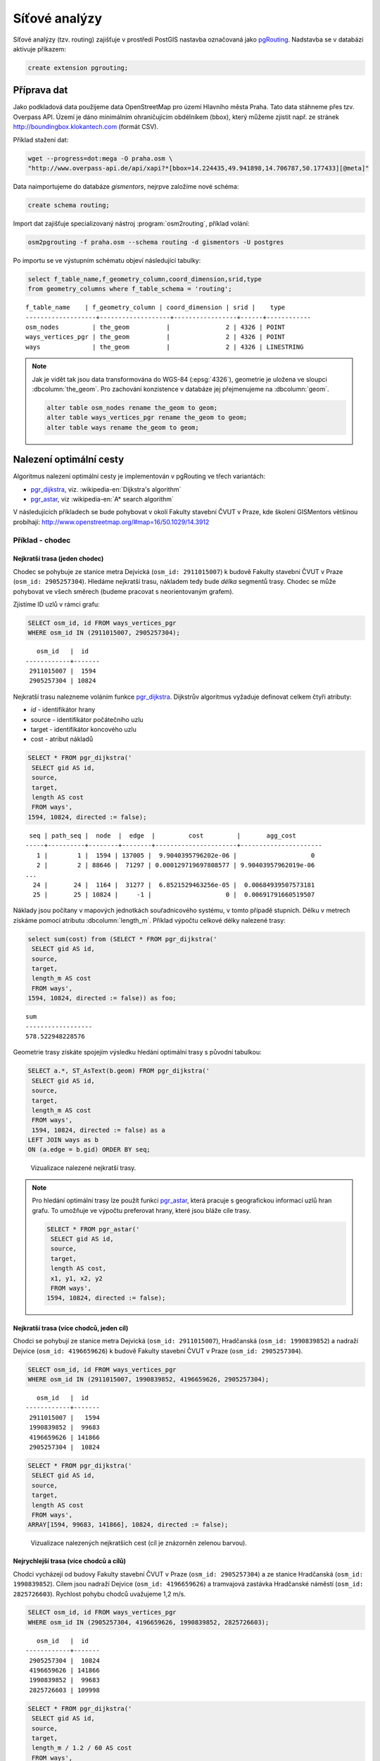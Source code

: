 Síťové analýzy
==============

Síťové analýzy (tzv. routing) zajišťuje v prostředí PostGIS nastavba
označovaná jako `pgRouting <http://pgrouting.org/>`__. Nadstavba se v
databázi aktivuje příkazem:

.. code-block:: sql

   create extension pgrouting;

Příprava dat
------------

Jako podkladová data použijeme data OpenStreetMap pro území Hlavního
města Praha. Tato data stáhneme přes tzv. Overpass API. Území je dáno
minimálním ohraničujícím obdélníkem (bbox), který můžeme zjistit
např. ze stránek http://boundingbox.klokantech.com (formát CSV).

Příklad stažení dat:

.. code-block:: bash
                
   wget --progress=dot:mega -O praha.osm \
   "http://www.overpass-api.de/api/xapi?*[bbox=14.224435,49.941898,14.706787,50.177433][@meta]"

Data naimportujeme do databáze *gismentors*, nejrpve založíme nové
schéma:

.. code-block:: sql

   create schema routing;

Import dat zajišťuje specializovaný nástroj :program:`osm2routing`,
příklad volání:

.. code-block:: bash

   osm2pgrouting -f praha.osm --schema routing -d gismentors -U postgres

Po importu se ve výstupním schématu objeví následující tabulky:

.. code-block:: sql

   select f_table_name,f_geometry_column,coord_dimension,srid,type
   from geometry_columns where f_table_schema = 'routing';

::
   
   f_table_name    | f_geometry_column | coord_dimension | srid |    type    
   -------------------+-------------------+-----------------+------+------------
   osm_nodes         | the_geom          |               2 | 4326 | POINT
   ways_vertices_pgr | the_geom          |               2 | 4326 | POINT
   ways              | the_geom          |               2 | 4326 | LINESTRING

.. note:: Jak je vidět tak jsou data transformována do WGS-84
          (:epsg:`4326`), geometrie je uložena ve sloupci
          :dbcolumn:`the_geom`. Pro zachování konzistence v databáze
          jej přejmenujeme na :dbcolumn:`geom`.

          .. code-block:: sql

             alter table osm_nodes rename the_geom to geom;
             alter table ways_vertices_pgr rename the_geom to geom;
             alter table ways rename the_geom to geom;

Nalezení optimální cesty
------------------------

Algoritmus nalezení optimální cesty je implementován v pgRouting ve
třech variantách:

* `pgr_dijkstra
  <http://docs.pgrouting.org/latest/en/src/dijkstra/doc/pgr_dijkstra.html>`__,
  viz. :wikipedia-en:`Dijkstra's algorithm`
* `pgr_astar
  <http://docs.pgrouting.org/latest/en/src/astar/doc/pgr_astar.html#description>`__,
  viz :wikipedia-en:`A* search algorithm`

V následujících příkladech se bude pohybovat v okolí Fakulty stavební
ČVUT v Praze, kde školení GISMentors většinou probíhají:
http://www.openstreetmap.org/#map=16/50.1029/14.3912

Příklad - chodec
^^^^^^^^^^^^^^^^

Nejkratší trasa (jeden chodec)
~~~~~~~~~~~~~~~~~~~~~~~~~~~~~~

Chodec se pohybuje ze stanice metra Dejvická (``osm_id: 2911015007``) k
budově Fakulty stavební ČVUT v Praze (``osm_id: 2905257304``). Hledáme
nejkratší trasu, nákladem tedy bude *délka* segmentů trasy. Chodec se
může pohybovat ve všech směrech (budeme pracovat s neorientovaným
grafem).

Zjistíme ID uzlů v rámci grafu:

.. code-block:: sql

   SELECT osm_id, id FROM ways_vertices_pgr
   WHERE osm_id IN (2911015007, 2905257304);

::

      osm_id   |  id   
   ------------+-------
    2911015007 |  1594
    2905257304 | 10824


Nejkratší trasu nalezneme voláním funkce `pgr_dijkstra
<http://docs.pgrouting.org/latest/en/src/dijkstra/doc/pgr_dijkstra.html>`__. Dijkstrův
algoritmus vyžaduje definovat celkem čtyři atributy:

* `id` - identifikátor hrany
* source - identifikátor počátečního uzlu
* target - identifikátor koncového uzlu
* cost - atribut nákladů


.. code-block:: sql
                
   SELECT * FROM pgr_dijkstra('
    SELECT gid AS id,
    source,
    target,
    length AS cost
    FROM ways',
   1594, 10824, directed := false);

::

    seq | path_seq |  node  |  edge  |         cost         |       agg_cost       
   -----+----------+--------+--------+----------------------+----------------------
      1 |        1 |  1594 | 137005 |  9.9040395796202e-06 |                    0
      2 |        2 | 88646 |  71297 | 0.000129719697808577 | 9.90403957962019e-06
   ...
     24 |       24 |  1164 |  31277 |  6.8521529463256e-05 |  0.00684939507573181
     25 |       25 | 10824 |     -1 |                    0 |  0.00691791660519507

Náklady jsou počítany v mapových jednotkách souřadnicového
systému, v tomto případě stupních. Délku v metrech získáme
pomocí atributu :dbcolumn:`length_m`. Příklad výpočtu
celkové délky nalezené trasy:

.. code-block:: sql
                          
   select sum(cost) from (SELECT * FROM pgr_dijkstra('
    SELECT gid AS id,
    source,
    target,
    length_m AS cost
    FROM ways',
   1594, 10824, directed := false)) as foo;

::
             
   sum        
   ------------------
   578.522948228576

Geometrie trasy získáte spojejím výsledku hledání optimální trasy s
původní tabulkou:

.. code-block:: sql
                         
   SELECT a.*, ST_AsText(b.geom) FROM pgr_dijkstra('
    SELECT gid AS id,
    source,
    target,
    length_m AS cost
    FROM ways',
    1594, 10824, directed := false) as a
   LEFT JOIN ways as b
   ON (a.edge = b.gid) ORDER BY seq;

.. figure:: ../images/route-single.png
   :class: small
   
   Vizualizace nalezené nejkratší trasy.

.. note:: Pro hledání optimální trasy lze použít funkci `pgr_astar
  <http://docs.pgrouting.org/latest/en/src/astar/doc/pgr_astar.html#description>`__,
  která pracuje s geografickou informací uzlů hran grafu. To umožňuje
  ve výpočtu preferovat hrany, které jsou bláže cíle trasy.

  .. code-block:: sql

     SELECT * FROM pgr_astar('
      SELECT gid AS id,
      source,
      target,
      length AS cost,
      x1, y1, x2, y2
      FROM ways',
     1594, 10824, directed := false);

   
Nejkratší trasa (více chodců, jeden cíl)
~~~~~~~~~~~~~~~~~~~~~~~~~~~~~~~~~~~~~~~~

Chodci se pohybují ze stanice metra Dejvická (``osm_id: 2911015007``),
Hradčanská (``osm_id: 1990839852``) a nadraží Dejvice (``osm_id:
4196659626``) k budově Fakulty stavební ČVUT v Praze (``osm_id:
2905257304``).

.. code-block:: sql

   SELECT osm_id, id FROM ways_vertices_pgr
   WHERE osm_id IN (2911015007, 1990839852, 4196659626, 2905257304);

::

      osm_id   |  id   
   ------------+-------
    2911015007 |   1594
    1990839852 |  99683
    4196659626 | 141866
    2905257304 |  10824

.. code-block:: sql
                
   SELECT * FROM pgr_dijkstra('
    SELECT gid AS id,
    source,
    target,
    length AS cost
    FROM ways',
   ARRAY[1594, 99683, 141866], 10824, directed := false);

.. figure:: ../images/route-multi.png

   Vizualizace nalezených nejkratších cest (cíl je znázorněn zelenou barvou).

Nejrychlejší trasa (více chodců a cílů)
~~~~~~~~~~~~~~~~~~~~~~~~~~~~~~~~~~~~~~~

Chodci vycházejí od budovy Fakulty stavební ČVUT v Praze (``osm_id:
2905257304``) a ze stanice Hradčanská (``osm_id: 1990839852``). Cílem
jsou nadraží Dejvice (``osm_id: 4196659626``) a tramvajová zastávka
Hradčanské náměstí (``osm_id: 2825726603``). Rychlost pohybu chodců
uvažujeme 1,2 m/s.

.. code-block:: sql

   SELECT osm_id, id FROM ways_vertices_pgr
   WHERE osm_id IN (2905257304, 4196659626, 1990839852, 2825726603);

::

      osm_id   |  id   
   ------------+-------
    2905257304 |  10824
    4196659626 | 141866
    1990839852 |  99683
    2825726603 | 109998

.. code-block:: sql
                
   SELECT * FROM pgr_dijkstra('
    SELECT gid AS id,
    source,
    target,
    length_m / 1.2 / 60 AS cost
    FROM ways',
   ARRAY[10824, 99683], ARRAY[141866, 109998], directed := false);

Časovou náročnost tras získáme následujícím příkazem (náklady v
minutách):

   .. code-block:: sql

      SELECT start_vid, end_vid, agg_cost FROM pgr_dijkstra('
       SELECT gid AS id,
       source,
       target,
       length_m / 1.2 / 60 AS cost
       FROM ways',
      ARRAY[10824, 99683], ARRAY[141866, 109998], directed := false)
      where edge=-1 order by agg_cost;

   ::

       start_vid | end_vid |     agg_cost     
      -----------+---------+------------------
           99683 |  141866 | 4.92821083982696
           10824 |  141866 |  17.095297862879
           99683 |  109998 | 22.9298945807643
           10824 |  109998 | 35.6259236702052

.. tip:: Agregované náklady vrací přímo funkce `pgr_dijkstraCost
   <http://docs.pgrouting.org/latest/en/src/dijkstra/doc/pgr_dijkstraCost.html>`__,
   příklad:

   .. code-block:: sql

      SELECT * FROM pgr_dijkstraCost('
       SELECT gid AS id,
       source,
       target,
       length_m / 1.2 / 60 AS cost
       FROM ways',
      ARRAY[10824, 99683], ARRAY[141866, 109998], directed := false) order by agg_cost;

Příklad - automobil
^^^^^^^^^^^^^^^^^^^

Na rozdíl od chodce uvažujeme náklady ve směru (:dbcolumn:`cost`) a
proti směru (:dbcolumn:`reverse_cost`) hrany. V případě obousměrných
komunikací jsou oba náklady kladné, přičemž se mohou lišit. U
jednosměrných komunikací jeden z nákladů nabývá záporné hodnoty.

V našem případě se bude vozidlo pohybovat z Letiště Václava Havla
(Termínal 2, ``osm_id: 2088346069``) k historické budově Hlavní
nádraží (``osm_id: 2800419931``).


Nejkratší trasa
~~~~~~~~~~~~~~~

.. code-block:: sql

   SELECT a.*, b.geom as geom FROM pgr_dijkstra('
    SELECT gid AS id,
    source,
    target,
    CASE WHEN cost > 0 THEN length_m ELSE -1 END as cost,
    CASE WHEN reverse_cost > 0 THEN length_m ELSE -1 END as reverse_cost
    FROM ways',
   (select id from ways_vertices_pgr where osm_id = 2088346069),
   (select id from ways_vertices_pgr where osm_id = 2800419931),
   directed := true) as a
   LEFT JOIN ways as b
   ON (a.edge = b.gid) ORDER BY seq;

Nejrychlejší trasa
~~~~~~~~~~~~~~~~~~

Před samotných výpočtem pro jednotlivé typy komunikací nastavíme
odpovídající maximální dovolené rychlosti. Na základě toho bude poté
určeny náklady pohybu v časových jednotkách. Náklady v atribut
:dbcolumn:`cost_s` jsou uvedeny v sekundách.

Příklad upravy časových nákladu podle typu komunikace:

.. code-block:: sql

   ALTER TABLE osm_way_classes ADD COLUMN penalty FLOAT;
   UPDATE osm_way_classes SET penalty=100;
   UPDATE osm_way_classes SET penalty=0.8 WHERE name IN ('secondary', 'secondary_link',
                                                         'tertiary', 'tertiary_link');
   UPDATE osm_way_classes SET penalty=0.6 WHERE name IN ('primary','primary_link');
   UPDATE osm_way_classes SET penalty=0.4 WHERE name IN ('trunk','trunk_link');
   UPDATE osm_way_classes SET penalty=0.3 WHERE name IN ('motorway','motorway_junction','motorway_link');

.. code-block:: sql
                
   SELECT a.*, b.geom as geom FROM pgr_dijkstra('
    SELECT gid AS id,
    source,
    target,
    cost_s * penalty AS cost,
    reverse_cost_s * penalty AS reverse_cost
    FROM ways JOIN osm_way_classes
    USING (class_id)',
   (select id from ways_vertices_pgr where osm_id = 2088346069),
   (select id from ways_vertices_pgr where osm_id = 2800419931),
   directed := true) as a
   LEFT JOIN ways as b
   ON (a.edge = b.gid) ORDER BY seq;

.. tip:: Po penaltizaci bude nejkratší trasa pro automobil věrohodnější:

   .. code-block:: sql
                   
      SELECT a.*, b.geom as geom FROM pgr_dijkstra('
       SELECT gid AS id,
       source,
       target,
       CASE WHEN cost > 0 THEN length_m * penalty ELSE -1 END as cost,
       CASE WHEN reverse_cost > 0 THEN length_m * penalty ELSE -1 END as reverse_cost
       FROM ways JOIN osm_way_classes
       USING (class_id)',
      (select id from ways_vertices_pgr where osm_id = 2088346069),
      (select id from ways_vertices_pgr where osm_id = 2800419931),
      directed := true) as a
      LEFT JOIN ways as b
      ON (a.edge = b.gid) ORDER BY seq;

   .. todo:: upravit
      
.. figure:: ../images/route-auto.png

   Porovnání nejkratší (červeně) a nejrychlejší (modře) trasy z
   Letiště Vávlava Havla na Hlavní nádraží. Společná část trasy je
   znázorněn fialovou barvou.
   
Další materiály
---------------

* http://workshop.pgrouting.org
